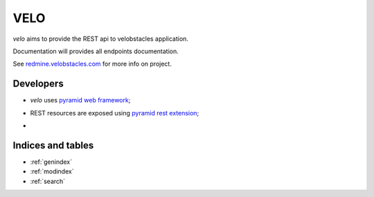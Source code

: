 VELO
====

`velo` aims to provide the REST api to velobstacles application.

Documentation will provides all endpoints documentation.

See `redmine.velobstacles.com <http://redmine.velobstacles.com/>`_ for more info
on project.


Developers
----------

* `velo` uses `pyramid web framework <http://docs.pylonsproject.org/en/latest/docs/pyramid.html>`_;
* REST resources are exposed using `pyramid rest extension <http://pypi.python.org/pypi/pyramid_rest>`_;
* .. image:: https://secure.travis-ci.org/Velobstacles/velo.png
     :target: https://travis-ci.org/#!/Velobstacles/velo


Indices and tables
------------------

* :ref:`genindex`
* :ref:`modindex`
* :ref:`search`

